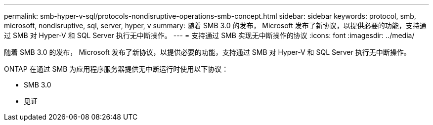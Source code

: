 ---
permalink: smb-hyper-v-sql/protocols-nondisruptive-operations-smb-concept.html 
sidebar: sidebar 
keywords: protocol, smb, microsoft, nondisruptive, sql, server, hyper, v 
summary: 随着 SMB 3.0 的发布， Microsoft 发布了新协议，以提供必要的功能，支持通过 SMB 对 Hyper-V 和 SQL Server 执行无中断操作。 
---
= 支持通过 SMB 实现无中断操作的协议
:icons: font
:imagesdir: ../media/


[role="lead"]
随着 SMB 3.0 的发布， Microsoft 发布了新协议，以提供必要的功能，支持通过 SMB 对 Hyper-V 和 SQL Server 执行无中断操作。

ONTAP 在通过 SMB 为应用程序服务器提供无中断运行时使用以下协议：

* SMB 3.0
* 见证

